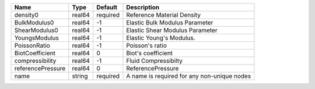 

================= ====== ======== =========================================== 
Name              Type   Default  Description                                 
================= ====== ======== =========================================== 
density0          real64 required Reference Material Density                  
BulkModulus0      real64 -1       Elastic Bulk Modulus Parameter              
ShearModulus0     real64 -1       Elastic Shear Modulus Parameter             
YoungsModulus     real64 -1       Elastic Young's Modulus.                    
PoissonRatio      real64 -1       Poisson's ratio                             
BiotCoefficient   real64 0        Biot's coefficient                          
compressibility   real64 -1       Fluid Compressibilty                        
referencePressure real64 0        ReferencePressure                           
name              string required A name is required for any non-unique nodes 
================= ====== ======== =========================================== 


